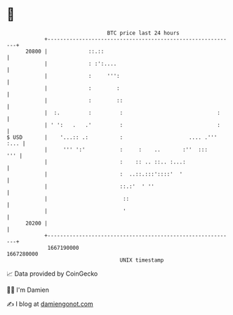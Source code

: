 * 👋

#+begin_example
                                   BTC price last 24 hours                    
               +------------------------------------------------------------+ 
         20800 |             ::.::                                          | 
               |             : :':....                                      | 
               |             :     ''':                                     | 
               |             :        :                                     | 
               |             :        ::                                    | 
               |  :.         :         :                              :     | 
               | ' ':   .   .'         :                              :     | 
   $ USD       |    '...:: .:          :                     .... .''' :... | 
               |     ''' ':'           :     :    ..       :''  :::     ''' | 
               |                       :    :: .. ::.. :...:                | 
               |                       :  ..::.:::'::::'  '                 | 
               |                       ::.:'  ' ''                          | 
               |                        ::                                  | 
               |                        '                                   | 
         20200 |                                                            | 
               +------------------------------------------------------------+ 
                1667190000                                        1667280000  
                                       UNIX timestamp                         
#+end_example
📈 Data provided by CoinGecko

🧑‍💻 I'm Damien

✍️ I blog at [[https://www.damiengonot.com][damiengonot.com]]
